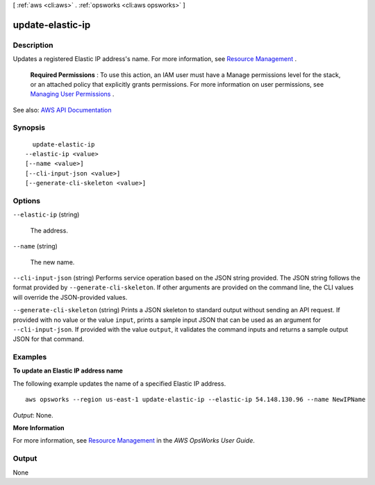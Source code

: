 [ :ref:`aws <cli:aws>` . :ref:`opsworks <cli:aws opsworks>` ]

.. _cli:aws opsworks update-elastic-ip:


*****************
update-elastic-ip
*****************



===========
Description
===========



Updates a registered Elastic IP address's name. For more information, see `Resource Management <http://docs.aws.amazon.com/opsworks/latest/userguide/resources.html>`_ .

 

 **Required Permissions** : To use this action, an IAM user must have a Manage permissions level for the stack, or an attached policy that explicitly grants permissions. For more information on user permissions, see `Managing User Permissions <http://docs.aws.amazon.com/opsworks/latest/userguide/opsworks-security-users.html>`_ .



See also: `AWS API Documentation <https://docs.aws.amazon.com/goto/WebAPI/opsworks-2013-02-18/UpdateElasticIp>`_


========
Synopsis
========

::

    update-elastic-ip
  --elastic-ip <value>
  [--name <value>]
  [--cli-input-json <value>]
  [--generate-cli-skeleton <value>]




=======
Options
=======

``--elastic-ip`` (string)


  The address.

  

``--name`` (string)


  The new name.

  

``--cli-input-json`` (string)
Performs service operation based on the JSON string provided. The JSON string follows the format provided by ``--generate-cli-skeleton``. If other arguments are provided on the command line, the CLI values will override the JSON-provided values.

``--generate-cli-skeleton`` (string)
Prints a JSON skeleton to standard output without sending an API request. If provided with no value or the value ``input``, prints a sample input JSON that can be used as an argument for ``--cli-input-json``. If provided with the value ``output``, it validates the command inputs and returns a sample output JSON for that command.



========
Examples
========

**To update an Elastic IP address name**

The following example updates the name of a specified Elastic IP address. ::

  aws opsworks --region us-east-1 update-elastic-ip --elastic-ip 54.148.130.96 --name NewIPName

*Output*: None.

**More Information**

For more information, see `Resource Management`_ in the *AWS OpsWorks User Guide*.

.. _`Resource Management`: http://docs.aws.amazon.com/opsworks/latest/userguide/resources.html



======
Output
======

None